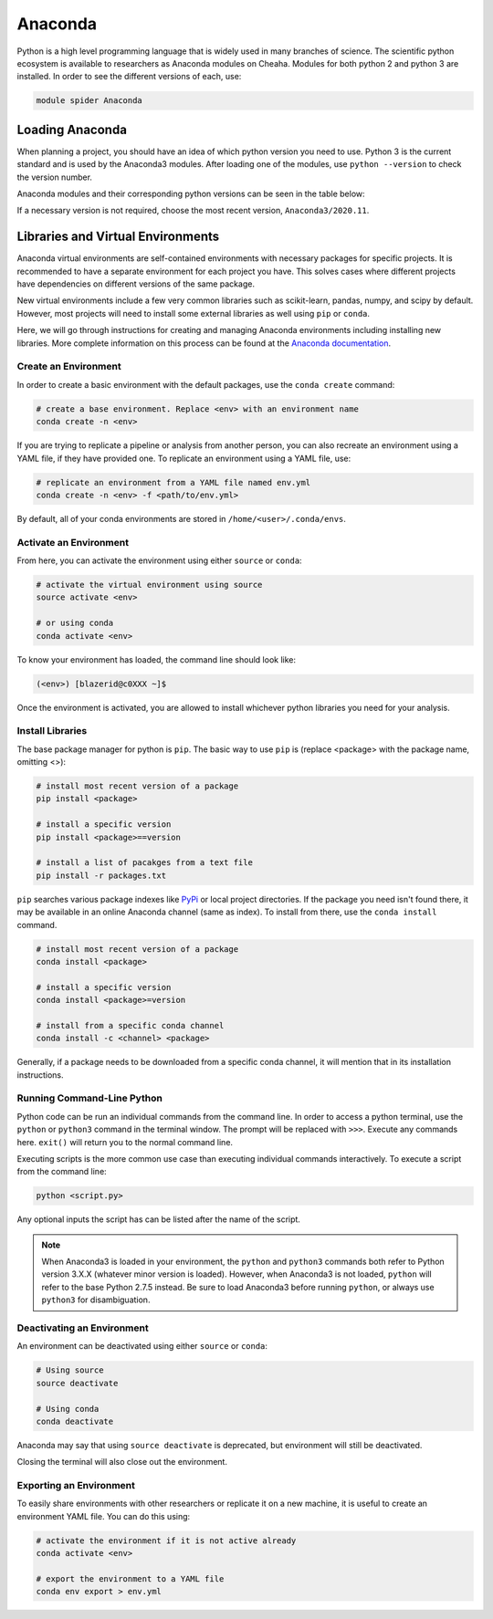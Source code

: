 Anaconda
========

Python is a high level programming language that is widely used in many branches
of science. The scientific python ecosystem is available to researchers as
Anaconda modules on Cheaha. Modules for both python 2 and python 3 are
installed. In order to see the different versions of each, use:

.. code-block::

    module spider Anaconda

Loading Anaconda
----------------

When planning a project, you should have an idea of which python version you
need to use. Python 3 is the current standard and is used by the Anaconda3
modules. After loading one of the modules, use ``python --version`` to check the
version number.

Anaconda modules and their corresponding python versions can be seen in the
table below:

.. csv-table:: Python Versions
    :file: conda-versions.csv
    :widths: 50,50
    :header-rows: 1
    :align: center

If a necessary version is not required, choose the most recent version, ``Anaconda3/2020.11``.

Libraries and Virtual Environments
----------------------------------

Anaconda virtual environments are self-contained environments with necessary
packages for specific projects. It is recommended to have a separate environment
for each project you have. This solves cases where different projects have
dependencies on different versions of the same package. 

New virtual environments include a few very common libraries such as
scikit-learn, pandas, numpy, and scipy by default. However, most projects will
need to install some external libraries as well using ``pip`` or ``conda``.

Here, we will go through instructions for creating and managing Anaconda
environments including installing new libraries. More complete information on this process can be found at the
`Anaconda documentation
<https://conda.io/projects/conda/en/latest/user-guide/tasks/manage-environments.html#>`__.


Create an Environment
^^^^^^^^^^^^^^^^^^^^^

In order to create a basic environment with the default packages, use the
``conda create`` command:

.. code-block:: bash

    # create a base environment. Replace <env> with an environment name
    conda create -n <env>

If you are trying to replicate a pipeline or analysis from another person, you
can also recreate an environment using a YAML file, if they have provided one.
To replicate an environment using a YAML file, use:

.. code-block:: bash

    # replicate an environment from a YAML file named env.yml
    conda create -n <env> -f <path/to/env.yml>

By default, all of your conda environments are stored in
``/home/<user>/.conda/envs``.

Activate an Environment
^^^^^^^^^^^^^^^^^^^^^^^

From here, you can activate the environment using either ``source`` or ``conda``:

.. code-block:: bash

    # activate the virtual environment using source
    source activate <env>

    # or using conda
    conda activate <env>

To know your environment has loaded, the command line should look like:

.. code-block:: text

    (<env>) [blazerid@c0XXX ~]$

Once the environment is activated, you are allowed to install whichever python
libraries you need for your analysis.

Install Libraries
^^^^^^^^^^^^^^^^^

The base package manager for python is ``pip``. The basic way to use ``pip`` is
(replace <package> with the package name, omitting <>):

.. code-block:: bash

    # install most recent version of a package
    pip install <package>

    # install a specific version
    pip install <package>==version

    # install a list of pacakges from a text file
    pip install -r packages.txt

``pip`` searches various package indexes like `PyPi <https://pypi.org/>`__ or
local project directories. If the package you need isn't found there, it may be
available in an online Anaconda channel (same as index). To install from there,
use the ``conda install`` command.

.. code-block:: bash

    # install most recent version of a package
    conda install <package>

    # install a specific version
    conda install <package>=version

    # install from a specific conda channel
    conda install -c <channel> <package>

Generally, if a package needs to be downloaded from a specific conda channel, it
will mention that in its installation instructions.

Running Command-Line Python
^^^^^^^^^^^^^^^^^^^^^^^^^^^

Python code can be run an individual commands from the command line. In order to
access a python terminal, use the ``python`` or ``python3`` command in the
terminal window. The prompt will be replaced with ``>>>``. Execute any
commands here. ``exit()`` will return you to the normal command line.

Executing scripts is the more common use case than executing individual commands
interactively. To execute a script from the command line:

.. code-block:: bash

    python <script.py>

Any optional inputs the script has can be listed after the name of the script.

.. note::

    When Anaconda3 is loaded in your environment, the ``python`` and ``python3``
    commands both refer to Python version 3.X.X (whatever minor version is
    loaded). However, when Anaconda3 is not loaded, ``python`` will refer to the
    base Python 2.7.5 instead. Be sure to load Anaconda3 before running
    ``python``, or always use ``python3`` for disambiguation.


Deactivating an Environment
^^^^^^^^^^^^^^^^^^^^^^^^^^^

An environment can be deactivated using either ``source`` or ``conda``:

.. code-block:: bash

    # Using source
    source deactivate

    # Using conda
    conda deactivate

Anaconda may say that using ``source deactivate`` is deprecated, but environment
will still be deactivated.

Closing the terminal will also close out the environment.


Exporting an Environment
^^^^^^^^^^^^^^^^^^^^^^^^

To easily share environments with other researchers or replicate it on a new
machine, it is useful to create an environment YAML file. You can do this using:

.. code-block:: bash

    # activate the environment if it is not active already
    conda activate <env>

    # export the environment to a YAML file
    conda env export > env.yml

